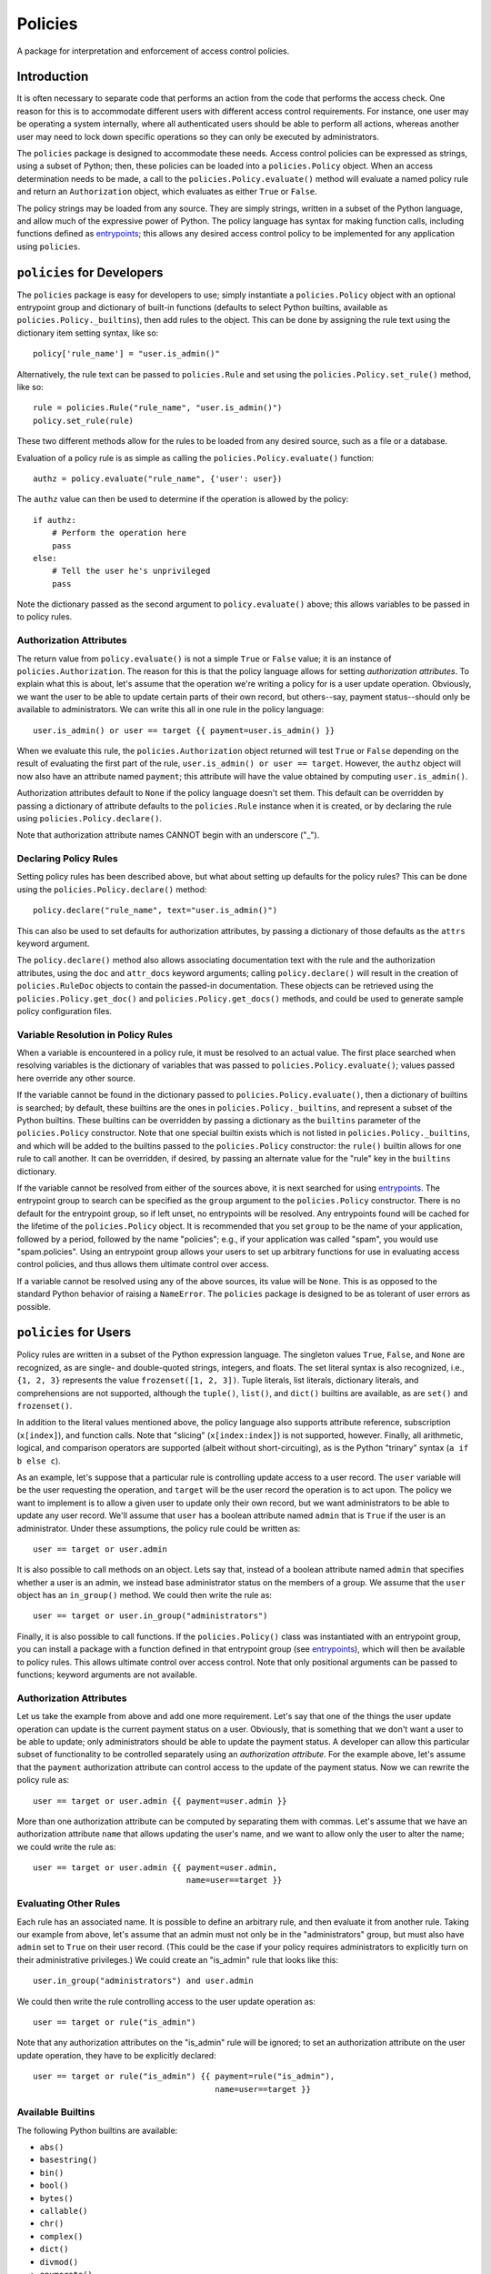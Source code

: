 ========
Policies
========

A package for interpretation and enforcement of access control
policies.

Introduction
============

It is often necessary to separate code that performs an action from
the code that performs the access check.  One reason for this is to
accommodate different users with different access control
requirements.  For instance, one user may be operating a system
internally, where all authenticated users should be able to perform
all actions, whereas another user may need to lock down specific
operations so they can only be executed by administrators.

The ``policies`` package is designed to accommodate these needs.
Access control policies can be expressed as strings, using a subset of
Python; then, these policies can be loaded into a ``policies.Policy``
object.  When an access determination needs to be made, a call to the
``policies.Policy.evaluate()`` method will evaluate a named policy
rule and return an ``Authorization`` object, which evaluates as either
``True`` or ``False``.

The policy strings may be loaded from any source.  They are simply
strings, written in a subset of the Python language, and allow much of
the expressive power of Python.  The policy language has syntax for
making function calls, including functions defined as entrypoints_;
this allows any desired access control policy to be implemented for
any application using ``policies``.

``policies`` for Developers
===========================

The ``policies`` package is easy for developers to use; simply
instantiate a ``policies.Policy`` object with an optional entrypoint
group and dictionary of built-in functions (defaults to select Python
builtins, available as ``policies.Policy._builtins``), then add rules
to the object.  This can be done by assigning the rule text using the
dictionary item setting syntax, like so::

    policy['rule_name'] = "user.is_admin()"

Alternatively, the rule text can be passed to ``policies.Rule`` and
set using the ``policies.Policy.set_rule()`` method, like so::

    rule = policies.Rule("rule_name", "user.is_admin()")
    policy.set_rule(rule)

These two different methods allow for the rules to be loaded from any
desired source, such as a file or a database.

Evaluation of a policy rule is as simple as calling the
``policies.Policy.evaluate()`` function::

    authz = policy.evaluate("rule_name", {'user': user})

The ``authz`` value can then be used to determine if the operation is
allowed by the policy::

    if authz:
        # Perform the operation here
	pass
    else:
        # Tell the user he's unprivileged
	pass

Note the dictionary passed as the second argument to
``policy.evaluate()`` above; this allows variables to be passed in to
policy rules.

Authorization Attributes
------------------------

The return value from ``policy.evaluate()`` is not a simple ``True``
or ``False`` value; it is an instance of ``policies.Authorization``.
The reason for this is that the policy language allows for setting
*authorization attributes*.  To explain what this is about, let's
assume that the operation we're writing a policy for is a user update
operation.  Obviously, we want the user to be able to update certain
parts of their own record, but others--say, payment status--should
only be available to administrators.  We can write this all in one
rule in the policy language::

    user.is_admin() or user == target {{ payment=user.is_admin() }}

When we evaluate this rule, the ``policies.Authorization`` object
returned will test ``True`` or ``False`` depending on the result of
evaluating the first part of the rule, ``user.is_admin() or user ==
target``.  However, the ``authz`` object will now also have an
attribute named ``payment``; this attribute will have the value
obtained by computing ``user.is_admin()``.

Authorization attributes default to ``None`` if the policy language
doesn't set them.  This default can be overridden by passing a
dictionary of attribute defaults to the ``policies.Rule`` instance
when it is created, or by declaring the rule using
``policies.Policy.declare()``.

Note that authorization attribute names CANNOT begin with an
underscore ("_").

Declaring Policy Rules
----------------------

Setting policy rules has been described above, but what about setting
up defaults for the policy rules?  This can be done using the
``policies.Policy.declare()`` method::

    policy.declare("rule_name", text="user.is_admin()")

This can also be used to set defaults for authorization attributes, by
passing a dictionary of those defaults as the ``attrs`` keyword
argument.

The ``policy.declare()`` method also allows associating documentation
text with the rule and the authorization attributes, using the ``doc``
and ``attr_docs`` keyword arguments; calling ``policy.declare()`` will
result in the creation of ``policies.RuleDoc`` objects to contain the
passed-in documentation.  These objects can be retrieved using the
``policies.Policy.get_doc()`` and ``policies.Policy.get_docs()``
methods, and could be used to generate sample policy configuration
files.

Variable Resolution in Policy Rules
-----------------------------------

When a variable is encountered in a policy rule, it must be resolved
to an actual value.  The first place searched when resolving variables
is the dictionary of variables that was passed to
``policies.Policy.evaluate()``; values passed here override any other
source.

If the variable cannot be found in the dictionary passed to
``policies.Policy.evaluate()``, then a dictionary of builtins is
searched; by default, these builtins are the ones in
``policies.Policy._builtins``, and represent a subset of the Python
builtins.  These builtins can be overridden by passing a dictionary as
the ``builtins`` parameter of the ``policies.Policy`` constructor.
Note that one special builtin exists which is not listed in
``policies.Policy._builtins``, and which will be added to the builtins
passed to the ``policies.Policy`` constructor: the ``rule()`` builtin
allows for one rule to call another.  It can be overridden, if
desired, by passing an alternate value for the "rule" key in the
``builtins`` dictionary.

If the variable cannot be resolved from either of the sources above,
it is next searched for using entrypoints_.  The entrypoint group to
search can be specified as the ``group`` argument to the
``policies.Policy`` constructor.  There is no default for the
entrypoint group, so if left unset, no entrypoints will be resolved.
Any entrypoints found will be cached for the lifetime of the
``policies.Policy`` object.  It is recommended that you set ``group``
to be the name of your application, followed by a period, followed by
the name "policies"; e.g., if your application was called "spam", you
would use "spam.policies".  Using an entrypoint group allows your
users to set up arbitrary functions for use in evaluating access
control policies, and thus allows them ultimate control over access.

If a variable cannot be resolved using any of the above sources, its
value will be ``None``.  This is as opposed to the standard Python
behavior of raising a ``NameError``.  The ``policies`` package is
designed to be as tolerant of user errors as possible.

``policies`` for Users
======================

Policy rules are written in a subset of the Python expression
language.  The singleton values ``True``, ``False``, and ``None`` are
recognized, as are single- and double-quoted strings, integers, and
floats.  The set literal syntax is also recognized, i.e., ``{1, 2,
3}`` represents the value ``frozenset([1, 2, 3])``.  Tuple literals,
list literals, dictionary literals, and comprehensions are not
supported, although the ``tuple()``, ``list()``, and ``dict()``
builtins are available, as are ``set()`` and ``frozenset()``.

In addition to the literal values mentioned above, the policy language
also supports attribute reference, subscription (``x[index]``), and
function calls.  Note that "slicing" (``x[index:index]``) is not
supported, however.  Finally, all arithmetic, logical, and comparison
operators are supported (albeit without short-circuiting), as is the
Python "trinary" syntax (``a if b else c``).

As an example, let's suppose that a particular rule is controlling
update access to a user record.  The ``user`` variable will be the
user requesting the operation, and ``target`` will be the user record
the operation is to act upon.  The policy we want to implement is to
allow a given user to update only their own record, but we want
administrators to be able to update any user record.  We'll assume
that ``user`` has a boolean attribute named ``admin`` that is ``True``
if the user is an administrator.  Under these assumptions, the policy
rule could be written as::

    user == target or user.admin

It is also possible to call methods on an object.  Lets say that,
instead of a boolean attribute named ``admin`` that specifies whether
a user is an admin, we instead base administrator status on the
members of a group.  We assume that the ``user`` object has an
``in_group()`` method.  We could then write the rule as::

    user == target or user.in_group("administrators")

Finally, it is also possible to call functions.  If the
``policies.Policy()`` class was instantiated with an entrypoint group,
you can install a package with a function defined in that entrypoint
group (see entrypoints_), which will then be available to policy
rules.  This allows ultimate control over access control.  Note that
only positional arguments can be passed to functions; keyword
arguments are not available.

Authorization Attributes
------------------------

Let us take the example from above and add one more requirement.
Let's say that one of the things the user update operation can update
is the current payment status on a user.  Obviously, that is something
that we don't want a user to be able to update; only administrators
should be able to update the payment status.  A developer can allow
this particular subset of functionality to be controlled separately
using an *authorization attribute*.  For the example above, let's
assume that the ``payment`` authorization attribute can control access
to the update of the payment status.  Now we can rewrite the policy
rule as::

    user == target or user.admin {{ payment=user.admin }}

More than one authorization attribute can be computed by separating
them with commas.  Let's assume that we have an authorization
attribute ``name`` that allows updating the user's name, and we want
to allow only the user to alter the name; we could write the rule as::

    user == target or user.admin {{ payment=user.admin,
                                    name=user==target }}

Evaluating Other Rules
----------------------

Each rule has an associated name.  It is possible to define an
arbitrary rule, and then evaluate it from another rule.  Taking our
example from above, let's assume that an admin must not only be in the
"administrators" group, but must also have ``admin`` set to ``True``
on their user record.  (This could be the case if your policy requires
administrators to explicitly turn on their administrative privileges.)
We could create an "is_admin" rule that looks like this::

    user.in_group("administrators") and user.admin

We could then write the rule controlling access to the user update
operation as::

    user == target or rule("is_admin")

Note that any authorization attributes on the "is_admin" rule will be
ignored; to set an authorization attribute on the user update
operation, they have to be explicitly declared::

    user == target or rule("is_admin") {{ payment=rule("is_admin"),
                                          name=user==target }}

Available Builtins
------------------

The following Python builtins are available:

* ``abs()``
* ``basestring()``
* ``bin()``
* ``bool()``
* ``bytes()``
* ``callable()``
* ``chr()``
* ``complex()``
* ``dict()``
* ``divmod()``
* ``enumerate()``
* ``float()``
* ``format()``
* ``frozenset()``
* ``getattr()``
* ``hasattr()``
* ``hash()``
* ``hex()``
* ``id()``
* ``int()``
* ``isinstance()``
* ``issubclass()``
* ``iter()``
* ``len()``
* ``list()``
* ``long()``
* ``max()``
* ``min()``
* ``next()``
* ``object()``
* ``oct()``
* ``ord()``
* ``pow()``
* ``range()``
* ``repr()``
* ``reversed()``
* ``round()``
* ``set()``
* ``sorted()``
* ``str()``
* ``sum()``
* ``tuple()``
* ``type()``
* ``unichr()``
* ``unicode()``
* ``xrange()``
* ``zip()``

Advanced Function Calls
=======================

Under normal circumstances, functions are called with only the
arguments passed in the rule text, and their return values are then
pushed onto the stack in place of those function arguments.  However,
certain functions--such as the ``rule()`` function--need access to the
context object (``policies.PolicyContext``).  In the case of
``rule()``, this allows it to keep a cache of rules that have been
evaluated for the duration of the ``policies.Policy.evaluate()`` call,
as well as looking up the rule to be evaluated.

To facilitate functions like ``rule()``, use the
``@policies.want_context`` decorator.  The ``policies.PolicyContext``
object will be passed as the first argument of the function, with
remaining arguments passed after that.  Note that all the arguments
will be popped off the stack, but the function's return value will
*not* be pushed on the stack; a function decorated with
``@policies.want_context`` must perform its own manipulation of the
stack.  For a function like this to push a return value on the stack,
and assuming that the context argument is ``ctxt``, the relevant code
would be::

    ctxt.stack.append("value")

Be very careful using ``@policies.want_context``.  Failing to push a
function return value onto the evaluation context stack could corrupt
the stack and cause a crash during rule evaluation.

``policies`` Internals
======================

This section intended for developers interested in developing the
``policies`` package itself.

Rule Parsing
------------

The policy rules work by parsing the rule text, using a parser built
with ``pyparsing``, into a sequence of *instructions*.  The
instructions are stored in postfix order; that is, an expression like
"1+2" would become a sequence of instructions that would first push
the value "1" onto a stack; then push the value "2" onto the stack;
then pop the top two values from the stack, add them, and push the
result onto the stack.  The instructions are all defined in
``instructions.py``, and the parser is defined in ``parser.py``.  The
``policies.Policy.evaluate()`` method simply constructs an evaluation
context (a ``policies.policy.PolicyContext`` object), then executes
the instructions.  Included in the instructions are instructions that
create a ``policy.Authorization`` object and set up the authorization
attributes (if any were defined); this authorization object is then
returned.

Caching
-------

Caching is used wherever possible to achieve the highest possible
efficiency.  Policy rules are compiled the first time they are
evaluated, and the instructions are then cached.  The results of an
entrypoint look-up are also cached, as are the results of calling
rules--in the example above::

    user == target or rule("is_admin") {{ payment=rule("is_admin"),
                                          name=user==target }}

The "is_admin" rule will only be evaluated one time.  This cache is
stored in the ``policies.PolicyContext`` object, in the ``rule_cache``
attribute.

.. _entrypoints: http://pythonhosted.org/distribute/pkg_resources.html#entry-points
